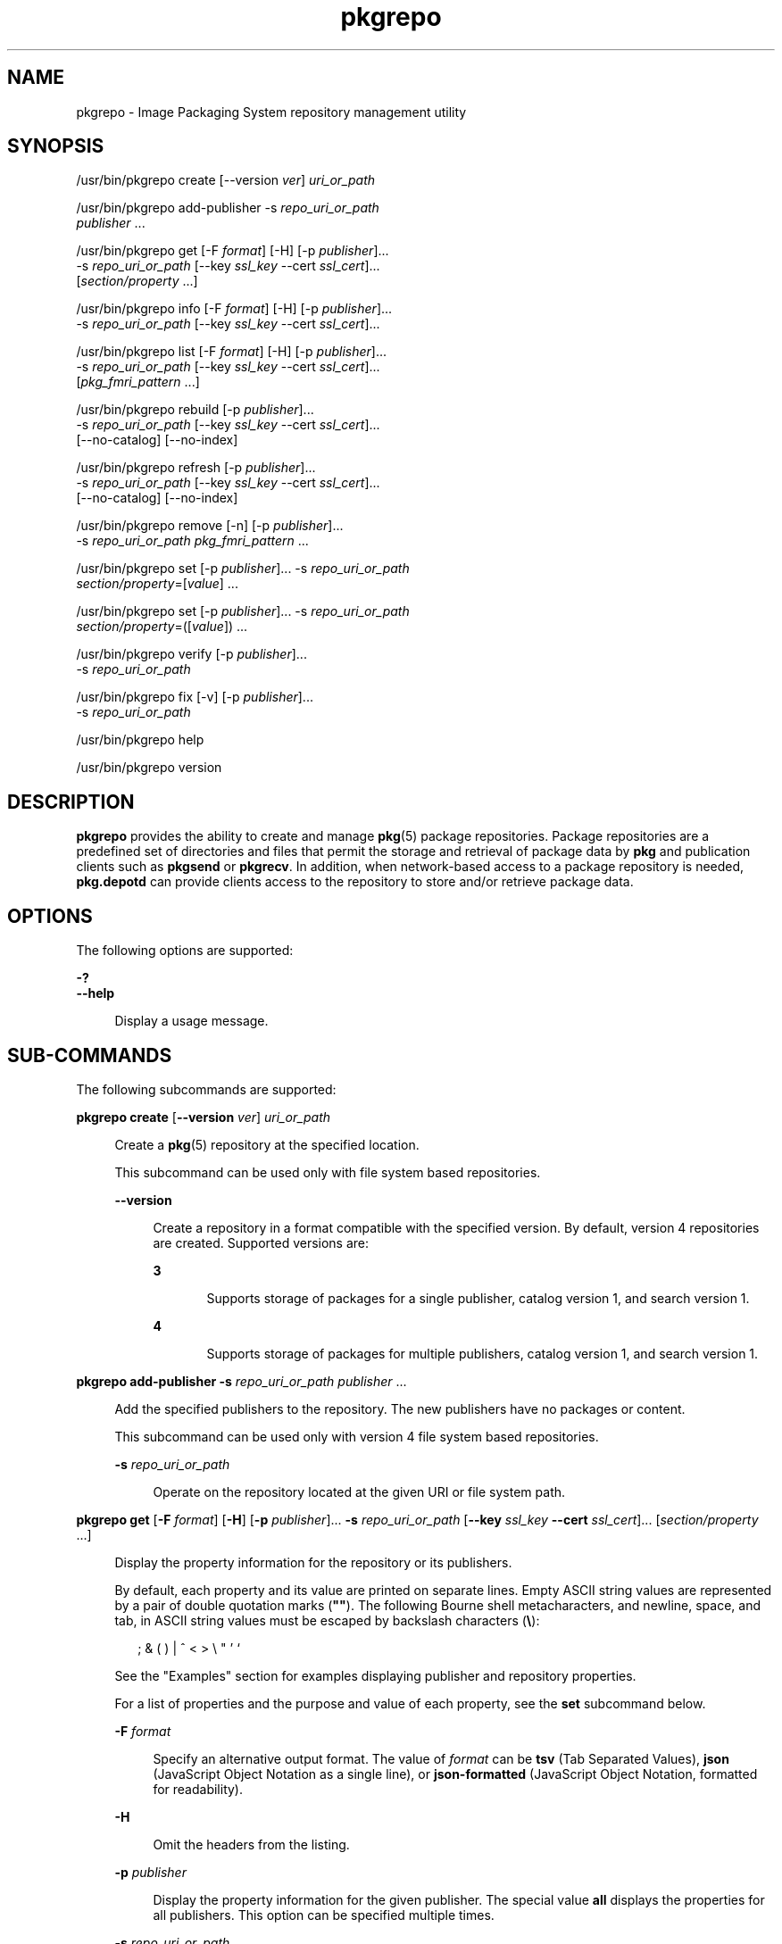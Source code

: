 '\" te
.\" Copyright (c) 2007, 2013, Oracle and/or its affiliates. All rights reserved.
.TH pkgrepo 1 "26 Feb 2013" "SunOS 5.11" "User Commands"
.SH NAME
pkgrepo \- Image Packaging System repository management utility
.SH SYNOPSIS
.LP
.nf
/usr/bin/pkgrepo create [--version \fIver\fR] \fIuri_or_path\fR
.fi

.LP
.nf
/usr/bin/pkgrepo add-publisher -s \fIrepo_uri_or_path\fR
    \fIpublisher\fR ...
.fi

.LP
.nf
/usr/bin/pkgrepo get [-F \fIformat\fR] [-H] [-p \fIpublisher\fR]...
    -s \fIrepo_uri_or_path\fR [--key \fIssl_key\fR --cert \fIssl_cert\fR]...
    [\fIsection/property\fR ...]
.fi

.LP
.nf
/usr/bin/pkgrepo info [-F \fIformat\fR] [-H] [-p \fIpublisher\fR]...
    -s \fIrepo_uri_or_path\fR [--key \fIssl_key\fR --cert \fIssl_cert\fR]...
.fi

.LP
.nf
/usr/bin/pkgrepo list [-F \fIformat\fR] [-H] [-p \fIpublisher\fR]...
    -s \fIrepo_uri_or_path\fR [--key \fIssl_key\fR --cert \fIssl_cert\fR]...
    [\fIpkg_fmri_pattern\fR ...]
.fi

.LP
.nf
/usr/bin/pkgrepo rebuild [-p \fIpublisher\fR]...
    -s \fIrepo_uri_or_path\fR [--key \fIssl_key\fR --cert \fIssl_cert\fR]...
    [--no-catalog] [--no-index]
.fi

.LP
.nf
/usr/bin/pkgrepo refresh [-p \fIpublisher\fR]...
    -s \fIrepo_uri_or_path\fR [--key \fIssl_key\fR --cert \fIssl_cert\fR]...
    [--no-catalog] [--no-index]
.fi

.LP
.nf
/usr/bin/pkgrepo remove [-n] [-p \fIpublisher\fR]...
    -s \fIrepo_uri_or_path\fR \fIpkg_fmri_pattern\fR ...
.fi

.LP
.nf
/usr/bin/pkgrepo set [-p \fIpublisher\fR]... -s \fIrepo_uri_or_path\fR
    \fIsection/property\fR=[\fIvalue\fR] ...
.fi

.LP
.nf
/usr/bin/pkgrepo set [-p \fIpublisher\fR]... -s \fIrepo_uri_or_path\fR
    \fIsection/property\fR=([\fIvalue\fR]) ...
.fi

.LP
.nf
/usr/bin/pkgrepo verify [-p \fIpublisher\fR]...
    -s \fIrepo_uri_or_path\fR
.fi

.LP
.nf
/usr/bin/pkgrepo fix [-v] [-p \fIpublisher\fR]...
    -s \fIrepo_uri_or_path\fR
.fi

.LP
.nf
/usr/bin/pkgrepo help
.fi

.LP
.nf
/usr/bin/pkgrepo version
.fi

.SH DESCRIPTION
.sp
.LP
\fBpkgrepo\fR provides the ability to create and manage \fBpkg\fR(5) package repositories. Package repositories are a predefined set of directories and files that permit the storage and retrieval of package data by \fBpkg\fR and publication clients such as \fBpkgsend\fR or \fBpkgrecv\fR. In addition, when network-based access to a package repository is needed, \fBpkg.depotd\fR can provide clients access to the repository to store and/or retrieve package data.
.SH OPTIONS
.sp
.LP
The following options are supported:
.sp
.ne 2
.mk
.na
\fB\fB-?\fR\fR
.ad
.br
.na
\fB\fB--help\fR\fR
.ad
.sp .6
.RS 4n
Display a usage message.
.RE

.SH SUB-COMMANDS
.sp
.LP
The following subcommands are supported:
.sp
.ne 2
.mk
.na
\fB\fBpkgrepo create\fR [\fB--version\fR \fIver\fR] \fIuri_or_path\fR\fR
.ad
.sp .6
.RS 4n
Create a \fBpkg\fR(5) repository at the specified location.
.sp
This subcommand can be used only with file system based repositories.
.sp
.ne 2
.mk
.na
\fB\fB--version\fR\fR
.ad
.sp .6
.RS 4n
Create a repository in a format compatible with the specified version. By default, version 4 repositories are created. Supported versions are:
.sp
.ne 2
.mk
.na
\fB3\fR
.ad
.RS 5n
.rt  
Supports storage of packages for a single publisher, catalog version 1, and search version 1.
.RE

.sp
.ne 2
.mk
.na
\fB4\fR
.ad
.RS 5n
.rt  
Supports storage of packages for multiple publishers, catalog version 1, and search version 1.
.RE

.RE

.RE

.sp
.ne 2
.mk
.na
\fB\fBpkgrepo add-publisher\fR \fB-s\fR \fIrepo_uri_or_path\fR \fIpublisher\fR ...\fR
.ad
.sp .6
.RS 4n
Add the specified publishers to the repository. The new publishers have no packages or content.
.sp
This subcommand can be used only with version 4 file system based repositories.
.sp
.ne 2
.mk
.na
\fB\fB-s\fR \fIrepo_uri_or_path\fR\fR
.ad
.sp .6
.RS 4n
Operate on the repository located at the given URI or file system path.
.RE

.RE

.sp
.ne 2
.mk
.na
\fB\fBpkgrepo get\fR [\fB-F\fR \fIformat\fR] [\fB-H\fR] [\fB-p\fR \fIpublisher\fR]... \fB-s\fR \fIrepo_uri_or_path\fR [\fB--key\fR \fIssl_key\fR \fB--cert\fR \fIssl_cert\fR]... [\fIsection/property\fR ...]\fR
.ad
.sp .6
.RS 4n
Display the property information for the repository or its publishers.
.sp
By default, each property and its value are printed on separate lines. Empty ASCII string values are represented by a pair of double quotation marks (\fB""\fR). The following Bourne shell metacharacters, and newline, space, and tab, in ASCII string values must be escaped by backslash characters (\fB\e\fR):
.sp
.in +2
.nf
; & ( ) | ^ < > \e " ' `
.fi
.in -2

See the "Examples" section for examples displaying publisher and repository properties.
.sp
For a list of properties and the purpose and value of each property, see the \fBset\fR subcommand below.
.sp
.ne 2
.mk
.na
\fB\fB-F\fR \fIformat\fR\fR
.ad
.sp .6
.RS 4n
Specify an alternative output format. The value of \fIformat\fR can be \fBtsv\fR (Tab Separated Values), \fBjson\fR (JavaScript Object Notation as a single line), or \fBjson-formatted\fR (JavaScript Object Notation, formatted for readability).
.RE

.sp
.ne 2
.mk
.na
\fB\fB-H\fR\fR
.ad
.sp .6
.RS 4n
Omit the headers from the listing.
.RE

.sp
.ne 2
.mk
.na
\fB\fB-p\fR \fIpublisher\fR\fR
.ad
.sp .6
.RS 4n
Display the property information for the given publisher. The special value \fBall\fR displays the properties for all publishers. This option can be specified multiple times.
.RE

.sp
.ne 2
.mk
.na
\fB\fB-s\fR \fIrepo_uri_or_path\fR\fR
.ad
.sp .6
.RS 4n
Operate on the repository located at the given URI or file system path.
.RE

.sp
.ne 2
.mk
.na
\fB\fB--key\fR \fIssl_key\fR \fB--cert\fR \fIssl_cert\fR\fR
.ad
.sp .6
.RS 4n
Use the \fB--key\fR option to specify a client SSL key file to use for package retrieval from an HTTPS repository. Use the \fB--cert\fR option to specify a client SSL certificate file to use for package retrieval from an HTTPS repository. This option pair can be specified multiple times.
.RE

.sp
.ne 2
.mk
.na
\fB\fIsection/property\fR\fR
.ad
.sp .6
.RS 4n
Display values for only the specified properties, such as \fBpublisher/prefix\fR or \fBrepository/version\fR. See the \fBset\fR subcommand for a complete list of properties.
.RE

.RE

.sp
.ne 2
.mk
.na
\fB\fBpkgrepo info\fR [\fB-F\fR \fIformat\fR] [\fB-H\fR] [\fB-p\fR \fIpublisher\fR]... \fB-s\fR \fIrepo_uri_or_path\fR [\fB--key\fR \fIssl_key\fR \fB--cert\fR \fIssl_cert\fR]...\fR
.ad
.sp .6
.RS 4n
Display a listing of the package publishers known by the repository. The listing includes the number of packages for each publisher, when the publisher's package data was last updated, and the status of the publisher's package data (such as whether it is currently being processed).
.sp
.ne 2
.mk
.na
\fB\fB-p\fR \fIpublisher\fR\fR
.ad
.sp .6
.RS 4n
Only display the data for the given publisher. If not provided, the data for all publishers is displayed. This option can be specified multiple times.
.RE

For descriptions of all other options, see the \fBpkgrepo get\fR command above.
.RE

.sp
.ne 2
.mk
.na
\fB\fBpkgrepo list\fR [\fB-F\fR \fIformat\fR] [\fB-H\fR] [\fB-p\fR \fIpublisher\fR]... \fB-s\fR \fIrepo_uri_or_path\fR [\fB--key\fR \fIssl_key\fR \fB--cert\fR \fIssl_cert\fR]... [\fIpkg_fmri_pattern\fR ...]\fR
.ad
.sp .6
.RS 4n
List the packages in the \fIrepo_uri_or_path\fR repository that match the specified \fIpkg_fmri_pattern\fR patterns. If no patterns are specified, all packages in the repository are listed.
.sp
In the default output, the first column contains the name of the publisher of the package. The second column contains the name of the package. The third column is a flag that shows the status of the package. A value of \fBo\fR in the status column indicates the package is obsolete. A value of \fBr\fR in the status column indicates the package has been renamed, which is a form of obsoletion. The fourth column contains the release and branch versions of the package. See \fBpkg\fR(5) for information about release and branch versions.
.sp
.ne 2
.mk
.na
\fB\fB-p\fR \fIpublisher\fR\fR
.ad
.sp .6
.RS 4n
Only display the packages for the given publisher. If not provided, the packages for all publishers are displayed. This option can be specified multiple times.
.RE

For descriptions of all other options, see the \fBpkgrepo get\fR command above.
.RE

.sp
.ne 2
.mk
.na
\fB\fBpkgrepo rebuild\fR [\fB-p\fR \fIpublisher\fR]... \fB-s\fR \fIrepo_uri_or_path\fR [\fB--key\fR \fIssl_key\fR \fB--cert\fR \fIssl_cert\fR]... [\fB--no-catalog\fR] [\fB--no-index\fR]\fR
.ad
.sp .6
.RS 4n
Discard all catalog, search, and other cached information found in the repository, and then recreate it based on the current contents of the repository.
.sp
.ne 2
.mk
.na
\fB\fB-p\fR \fIpublisher\fR\fR
.ad
.sp .6
.RS 4n
Perform the operation only for the given publisher. If not provided, or if the special value \fBall\fR is specified, the operation is performed for all publishers. This option can be specified multiple times.
.RE

.sp
.ne 2
.mk
.na
\fB\fB--no-catalog\fR\fR
.ad
.sp .6
.RS 4n
Do not rebuild package data.
.RE

.sp
.ne 2
.mk
.na
\fB\fB--no-index\fR\fR
.ad
.sp .6
.RS 4n
Do not rebuild search indexes.
.RE

For descriptions of all other options, see the \fBpkgrepo get\fR command above.
.RE

.sp
.ne 2
.mk
.na
\fB\fBpkgrepo refresh\fR [\fB-p\fR \fIpublisher\fR]... \fB-s\fR \fIrepo_uri_or_path\fR [\fB--key\fR \fIssl_key\fR \fB--cert\fR \fIssl_cert\fR]... [\fB--no-catalog\fR] [\fB--no-index\fR]\fR
.ad
.sp .6
.RS 4n
Catalog any new packages found in the repository and update all search indexes. This is intended for use with deferred publication (\fB--no-catalog\fR or \fB--no-index\fR options of \fBpkgsend\fR).
.sp
.ne 2
.mk
.na
\fB\fB-p\fR \fIpublisher\fR\fR
.ad
.sp .6
.RS 4n
Perform the operation only for the given publisher. If not provided, or if the special value \fBall\fR is specified, the operation is performed for all publishers. This option can be specified multiple times.
.RE

.sp
.ne 2
.mk
.na
\fB\fB--no-catalog\fR\fR
.ad
.sp .6
.RS 4n
Do not add any new packages.
.RE

.sp
.ne 2
.mk
.na
\fB\fB--no-index\fR\fR
.ad
.sp .6
.RS 4n
Do not update search indexes.
.RE

For descriptions of all other options, see the \fBpkgrepo get\fR command above.
.RE

.sp
.ne 2
.mk
.na
\fB\fBpkgrepo remove\fR [\fB-n\fR] [\fB-p\fR \fIpublisher\fR]... \fB-s\fR \fIrepo_uri_or_path\fR \fIpkg_fmri_pattern\fR ...\fR
.ad
.sp .6
.RS 4n
Remove the packages matching the specified patterns from the repository, including any files they reference that are not in use by any other package.
.LP
Note - 
.sp
.RS 2
All search index data for related publishers is removed.
.RE
This subcommand can be used only with file system based repositories.
.LP
Caution - 
.sp
.RS 2
This operation is not reversible and should not be used while other clients are accessing the repository since it might cause them to fail during retrieval operations.
.RE
.sp
.ne 2
.mk
.na
\fB\fB-n\fR\fR
.ad
.sp .6
.RS 4n
Perform a trial run of the operation with no package changes made. A list of the packages to be removed is displayed before exiting.
.RE

.sp
.ne 2
.mk
.na
\fB\fB-p\fR \fIpublisher\fR\fR
.ad
.sp .6
.RS 4n
Only remove matching packages for the given publisher. If not provided, any matching packages are removed for all publishers. This option can be specified multiple times.
.RE

.sp
.ne 2
.mk
.na
\fB\fB-s\fR \fIrepo_uri_or_path\fR\fR
.ad
.sp .6
.RS 4n
Operate on the repository located at the given URI or file system path.
.RE

.RE

.sp
.ne 2
.mk
.na
\fB\fBpkgrepo set\fR [\fB-p\fR \fIpublisher\fR] \fB-s\fR \fIrepo_uri_or_path\fR \fIsection/property\fR=[\fIvalue\fR] ...\fR
.ad
.br
.na
\fB\fBpkgrepo set\fR [\fB-p\fR \fIpublisher\fR] \fB-s\fR \fIrepo_uri_or_path\fR \fIsection/property\fR=([\fIvalue\fR]) ...\fR
.ad
.sp .6
.RS 4n
Set the value of the specified properties for the repository or publisher.
.sp
This subcommand can be used only with file system based repositories.
.sp
.ne 2
.mk
.na
\fB\fB-p\fR \fIpublisher\fR\fR
.ad
.sp .6
.RS 4n
Only set property data for the given publisher. If the publisher does not already exist, it is added. The special value \fBall\fR can be used to set the property for all publishers.
.RE

.sp
.ne 2
.mk
.na
\fB\fB-s\fR \fIrepo_uri_or_path\fR\fR
.ad
.sp .6
.RS 4n
Operate on the repository located at the given URI or file system path.
.RE

Properties and values can be specified using one of the following forms:
.sp
.ne 2
.mk
.na
\fB\fIsection\fR/\fIproperty\fR=\fR
.ad
.sp .6
.RS 4n
Clear the property value.
.RE

.sp
.ne 2
.mk
.na
\fB\fIsection\fR/\fIproperty\fR=\fIvalue\fR\fR
.ad
.sp .6
.RS 4n
Replace the property value with the given value.
.RE

.sp
.ne 2
.mk
.na
\fB\fIsection\fR/\fIproperty\fR=(\fIvalue1\fR \fIvalue2\fR \fIvalueN\fR)\fR
.ad
.sp .6
.RS 4n
Replace the property value with the list of values.
.RE

For repository versions 3 and 4, the following properties can be set for the repository:
.sp
.ne 2
.mk
.na
\fB\fBpublisher/prefix\fR\fR
.ad
.sp .6
.RS 4n
A string that represents the name of the default publisher. The first character must be a-z, A-Z, or 0-9. The remainder of the string can only contain the characters 0-9, -, ., a-z, and A-Z. This value indicates the publisher that should be used when more than one publisher's packages are present, or when packages are published to the repository and a publisher is not specified.
.RE

For repository versions 3 and 4, the following properties can be set for individual publishers in the repository:
.sp
.ne 2
.mk
.na
\fB\fBpublisher/alias\fR\fR
.ad
.sp .6
.RS 4n
A string that represents the default alias that clients should use when adding a publisher using the repository's configuration data. The first character must be a-z, A-Z, or 0-9. The remainder of the string can only contain the characters 0-9, -, ., a-z, and A-Z.
.RE

.sp
.ne 2
.mk
.na
\fB\fBrepository/check-certificate-revocation\fR\fR
.ad
.sp .6
.RS 4n
A boolean to check whether a certificate has been revoked. When this property is set to \fBTrue\fR, the \fBpkgrepo verify\fR and \fBpkgrepo fix\fR commands attempt to contact any CRL distribution points in the certificates used for signature verification to determine whether the certificate has been revoked since being issued. The default value is \fBFalse\fR. This property is only used by the \fBverify\fR and \fBfix\fR subcommands to validate the contents of the repository. This property does not affect client settings. This value should be the same as the corresponding \fBpkg\fR(1) property value.
.RE

.sp
.ne 2
.mk
.na
\fB\fBrepository/collection_type\fR\fR
.ad
.sp .6
.RS 4n
Can have the value \fBcore\fR or \fBsupplemental\fR, indicating the type of packages offered in this repository.
.sp
The \fBcore\fR type indicates that the repository contains all of the dependencies declared by packages in the repository. The \fBcore\fR type is primarily used for operating system repositories.
.sp
The \fBsupplemental\fR type indicates that the repository contains packages that rely on or are intended to be used with packages located in another repository.
.RE

.sp
.ne 2
.mk
.na
\fB\fBrepository/description\fR\fR
.ad
.sp .6
.RS 4n
A paragraph of plain text that describes the purpose and contents of the repository.
.RE

.sp
.ne 2
.mk
.na
\fB\fBrepository/detailed_url\fR\fR
.ad
.sp .6
.RS 4n
A URI that represents the location of a document (such as a web page) that provides additional information about the repository.
.RE

.sp
.ne 2
.mk
.na
\fB\fBrepository/legal_uris\fR\fR
.ad
.sp .6
.RS 4n
A list of locations (URIs) for documents that provide additional legal information about the repository.
.RE

.sp
.ne 2
.mk
.na
\fB\fBrepository/mirrors\fR\fR
.ad
.sp .6
.RS 4n
A list of locations (URIs) of repositories that contain a copy of the repository's package content but not the package metadata.
.RE

.sp
.ne 2
.mk
.na
\fB\fBrepository/name\fR\fR
.ad
.sp .6
.RS 4n
A plain text string that contains the name of the repository.
.RE

.sp
.ne 2
.mk
.na
\fB\fBrepository/origins\fR\fR
.ad
.sp .6
.RS 4n
A list of locations (URIs) of repositories that contain a complete copy of the repository's package metadata and content.
.RE

.sp
.ne 2
.mk
.na
\fB\fBrepository/refresh_seconds\fR\fR
.ad
.sp .6
.RS 4n
An integer value that represents the number of seconds clients should wait before checking the repository for updated package data after each update check.
.RE

.sp
.ne 2
.mk
.na
\fB\fBrepository/registration_uri\fR\fR
.ad
.sp .6
.RS 4n
A URI that represents the location of a resource that must be used to obtain credentials for access to the repository. A registration web page is one example.
.RE

.sp
.ne 2
.mk
.na
\fB\fBrepository/related_uris\fR\fR
.ad
.sp .6
.RS 4n
A list of locations (URIs) of repositories that contain packages that users might be interested in.
.RE

.sp
.ne 2
.mk
.na
\fB\fBrepository/signature-required-names\fR\fR
.ad
.sp .6
.RS 4n
A list of names that must be seen as common names of certificates while validating the signatures of a package. This property is only used by the \fBverify\fR and \fBfix\fR subcommands to validate the contents of the repository. This property does not affect client settings. These values should be the same as the corresponding \fBpkg\fR(1) property values.
.RE

.sp
.ne 2
.mk
.na
\fB\fBrepository/trust-anchor-directory\fR\fR
.ad
.sp .6
.RS 4n
The absolute path name of the directory that contains the trust anchors for packages in this repository. If not specified, \fB/etc/certs/CA/\fR is used. This property is only used by the \fBverify\fR and \fBfix\fR subcommands to validate the contents of the repository. This property does not affect client settings. This value should be the same as the corresponding \fBpkg\fR(1) property value.
.RE

Properties not documented here, but listed in the output of the \fBget\fR subcommand, are reserved for internal use and should not be set.
.RE

.sp
.ne 2
.mk
.na
\fB\fBpkgrepo verify\fR [\fB-p\fR \fIpublisher\fR]... \fB-s\fR \fIrepo_uri_or_path\fR\fR
.ad
.sp .6
.RS 4n
Verify that the following attributes of the package repository contents are correct:
.RS +4
.TP
.ie t \(bu
.el o
File checksums
.RE
.RS +4
.TP
.ie t \(bu
.el o
File permissions
.sp
The path leading to the repository is also checked to ensure that the \fBpkg5srv\fR user can read the repository contents. This check can be necessary for repositories that are made available using the \fBsvc:/application/pkg/server\fR service, or using the \fBsvc:/application/pkg/system-repository\fR service when the system has non-global zones.
.RE
.RS +4
.TP
.ie t \(bu
.el o
Package manifest permissions
.RE
.RS +4
.TP
.ie t \(bu
.el o
Package manifest content
.RE
.RS +4
.TP
.ie t \(bu
.el o
Package signatures
.sp
Package manifest signatures are calculated based on the values of the \fBrepository/signature-required-names\fR, \fBrepository/trust-anchor-directory\fR, and \fBrepository/check-certificate-revocation\fR properties.
.RE
Errors are emitted to \fBstdout\fR. The \fBpkgrepo\fR command exits with a non-zero return code if any errors are emitted.
.sp
This subcommand can be used only with version 4 file system based repositories.
.sp
.ne 2
.mk
.na
\fB\fB-p\fR \fIpublisher\fR\fR
.ad
.sp .6
.RS 4n
Perform the operation only for the specified publisher. If no publisher is specified, or if the special value \fBall\fR is specified, the operation is performed for all publishers. This option can be specified multiple times.
.RE

.sp
.ne 2
.mk
.na
\fB\fB-s\fR \fIrepo_uri_or_path\fR\fR
.ad
.sp .6
.RS 4n
Operate on the repository located at the given URI or file system path.
.RE

.RE

.sp
.ne 2
.mk
.na
\fB\fBpkgrepo fix\fR [\fB-v\fR] [\fB-p\fR \fIpublisher\fR]... \fB-s\fR \fIrepo_uri_or_path\fR\fR
.ad
.sp .6
.RS 4n
Fix the contents of a repository by first verifying the repository, and then moving any invalid repository contents into a quarantine directory within the repository.
.sp
If repository errors are found, a repository rebuild is automatically performed. If any errors are found, a message is emitted to \fBstdout\fR showing which packages must be re-imported using \fBpkgsend\fR(1) or \fBpkgrecv\fR(1) in order to restore the repository contents.
.sp
This subcommand can be used only with version 4 file system based repositories.
.sp
.ne 2
.mk
.na
\fB\fB-v\fR\fR
.ad
.sp .6
.RS 4n
Include output detailing the errors found during repository verification.
.RE

.sp
.ne 2
.mk
.na
\fB\fB-p\fR \fIpublisher\fR\fR
.ad
.sp .6
.RS 4n
Perform the operation only for the specified publisher. If no publisher is specified, or if the special value \fBall\fR is specified, the operation is performed for all publishers. This option can be specified multiple times.
.RE

.sp
.ne 2
.mk
.na
\fB\fB-s\fR \fIrepo_uri_or_path\fR\fR
.ad
.sp .6
.RS 4n
Operate on the repository located at the given URI or file system path.
.RE

.RE

.sp
.ne 2
.mk
.na
\fB\fBpkgrepo help\fR\fR
.ad
.sp .6
.RS 4n
Display a usage message.
.RE

.sp
.ne 2
.mk
.na
\fB\fBpkgrepo version\fR\fR
.ad
.sp .6
.RS 4n
Display a unique string that identifies the version of the \fBpkg\fR(5) system. The values produced by the \fBversion\fR operation are not sortable and are not safe for comparison beyond equality.
.RE

.SH EXAMPLES
.LP
\fBExample 1 \fRCreate a Package Repository
.sp
.in +2
.nf
$ \fBpkgrepo create /my/repository\fR
.fi
.in -2
.sp

.LP
\fBExample 2 \fRDisplay Information
.sp
.LP
Display a summary of publishers and the number of packages in a repository.

.sp
.in +2
.nf
$ \fBpkgrepo info -s /my/repository\fR
PUBLISHER   PACKAGES STATUS UPDATED
example.com 5        online 2011-07-22T18:09:09.769106Z
$ \fBpkgrepo info -s http://pkg.oracle.com/solaris/release/\fR
PUBLISHER PACKAGES STATUS UPDATED
solaris   3941     online 2010-11-12T19:24:25.967246Z
.fi
.in -2
.sp

.LP
\fBExample 3 \fRRebuild Catalogs and Search Data
.sp
.LP
Rebuild the repository's catalogs and search data.

.sp
.in +2
.nf
$ \fBpkgrepo rebuild -s /my/repository\fR
.fi
.in -2
.sp

.LP
\fBExample 4 \fRRefresh Catalogs and Search Data
.sp
.LP
Refresh the repository's catalogs and search data.

.sp
.in +2
.nf
$ \fBpkgrepo refresh -s /my/repository\fR
$ \fBpkgrepo refresh -s http://example.com/repository\fR
.fi
.in -2
.sp

.LP
\fBExample 5 \fRDisplay All Repository Properties
.sp
.in +2
.nf
$ \fBpkgrepo get -s /export/repoSolaris11\fR
SECTION    PROPERTY    VALUE
publisher  prefix      solaris
repository description Local\e copy\e of\e the\e Oracle\e Solaris\e 11\e repository
repository name        Oracle\e Solaris\e 11
repository version     4
$ \fBpkgrepo get -s http://pkg.oracle.com/solaris/release/\fR
SECTION    PROPERTY VALUE
deployment content  s11_11-11
deployment pubdate  20111102T222051Z
publisher  prefix   solaris
repository version  4
.fi
.in -2
.sp

.LP
\fBExample 6 \fRDisplay All Publisher Properties
.sp
.in +2
.nf
$ \fBpkgrepo get -s http://pkg.oracle.com/solaris/release/ -p all\fR
PUBLISHER SECTION    PROPERTY         VALUE
solaris   publisher  alias
solaris   publisher  prefix           solaris
solaris   repository collection-type  core
solaris   repository description      This\e repository\e serves\e the\e Oracle\e
Solaris\e 11\e Package\e repository.
solaris   repository legal-uris       ()
solaris   repository mirrors          (http://pkg-cdn1.oracle.com/solaris.release/)
solaris   repository name             Oracle\e Solaris\e 11\e Package\e Repository
solaris   repository origins          ()
solaris   repository refresh-seconds
solaris   repository registration-uri ""
solaris   repository related-uris     ()
.fi
.in -2
.sp

.LP
\fBExample 7 \fRSet the Default Publisher
.sp
.in +2
.nf
$ \fBpkgrepo set -s /my/repository publisher/prefix=example.com\fR
.fi
.in -2
.sp

.LP
\fBExample 8 \fRSet a Publisher Property
.sp
.in +2
.nf
$ \fBpkgrepo set -s /my/repository -p example.com \e\fR
\fBrepository/origins=http://example.com/repository\fR
.fi
.in -2
.sp

.LP
\fBExample 9 \fRAdd a New Publisher To the Repository
.sp
.in +2
.nf
$ \fBpkgrepo add-publisher -s /my/repository example.com\fR
.fi
.in -2
.sp

.SH EXIT STATUS
.sp
.LP
The following exit values are returned:
.sp
.ne 2
.mk
.na
\fB\fB0\fR\fR
.ad
.RS 6n
.rt  
Command succeeded.
.RE

.sp
.ne 2
.mk
.na
\fB\fB1\fR\fR
.ad
.RS 6n
.rt  
An error occurred.
.RE

.sp
.ne 2
.mk
.na
\fB\fB2\fR\fR
.ad
.RS 6n
.rt  
Invalid command line options were specified.
.RE

.sp
.ne 2
.mk
.na
\fB\fB3\fR\fR
.ad
.RS 6n
.rt  
Multiple operations were requested, but only some of them succeeded.
.RE

.sp
.ne 2
.mk
.na
\fB\fB4\fR\fR
.ad
.RS 6n
.rt  
No changes were made, nothing to do.
.RE

.sp
.ne 2
.mk
.na
\fB\fB99\fR\fR
.ad
.RS 6n
.rt  
An unanticipated exception occurred.
.RE

.SH ATTRIBUTES
.sp
.LP
See \fBattributes\fR(5) for descriptions of the following attributes:
.sp

.sp
.TS
tab() box;
cw(2.75i) |cw(2.75i) 
lw(2.75i) |lw(2.75i) 
.
ATTRIBUTE TYPEATTRIBUTE VALUE
_
Availability\fBpackage/pkg\fR
_
Interface StabilityUncommitted
.TE

.SH SEE ALSO
.sp
.LP
\fBpkg\fR(1), \fBpkgrecv\fR(1), \fBpkgsend\fR(1), \fBpkg.depotd\fR(1M), \fBpkg\fR(5)
.sp
.LP
\fBhttp://hub.opensolaris.org/bin/view/Project+pkg/\fR
